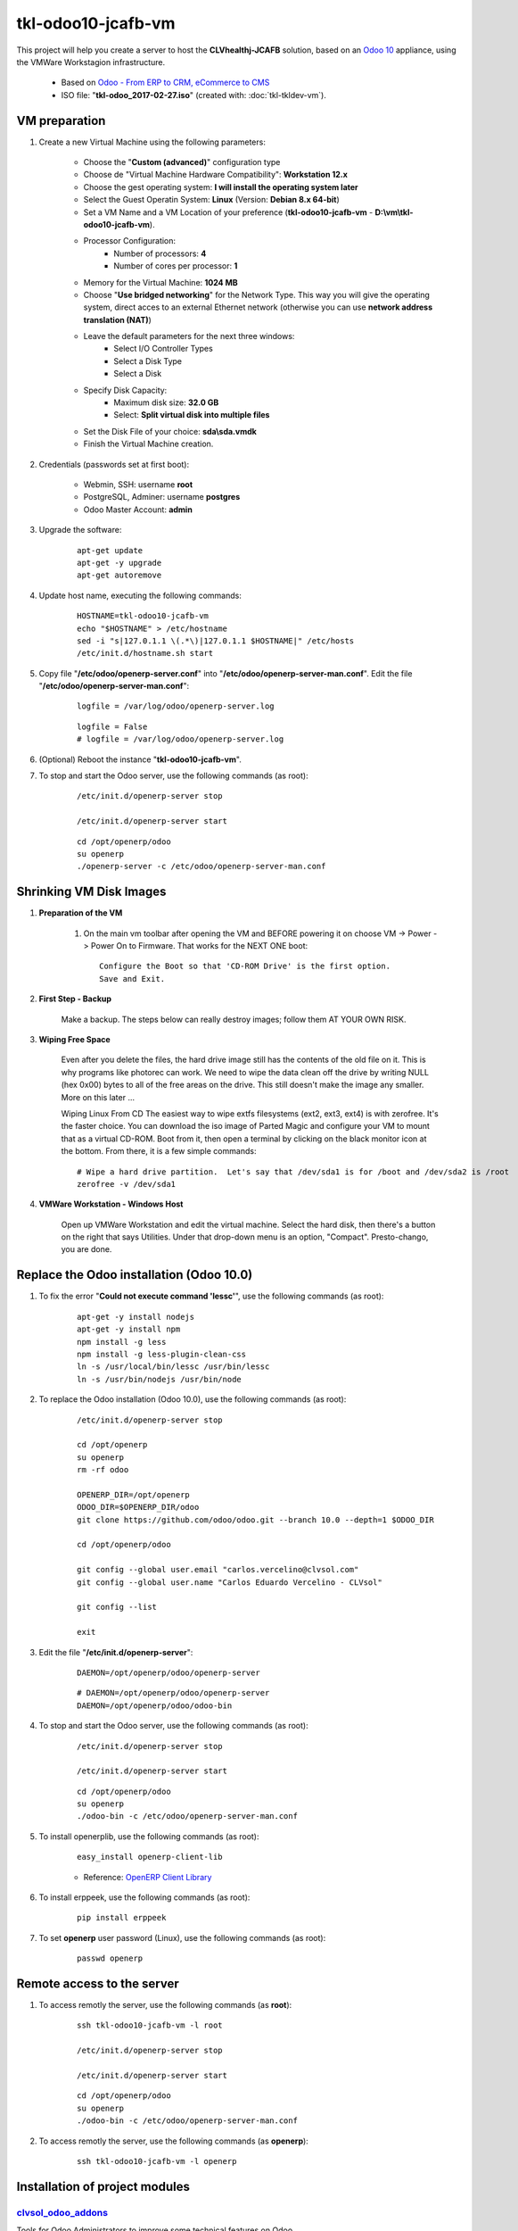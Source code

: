 ===================
tkl-odoo10-jcafb-vm
===================

This project will help you create a server to host the **CLVhealthj-JCAFB** solution, based on an `Odoo 10 <https://www.odoo.com/>`_  appliance, using the VMWare Workstagion infrastructure.

	* Based on `Odoo - From ERP to CRM, eCommerce to CMS <https://www.turnkeylinux.org/odoo>`_ 

	* ISO file: "**tkl-odoo_2017-02-27.iso**" (created with: :doc:`tkl-tkldev-vm`).

VM preparation
==============

#. Create a new Virtual Machine using the following parameters:

	- Choose the "**Custom (advanced)**" configuration type
	- Choose de "Virtual Machine Hardware Compatibility": **Workstation 12.x**
	- Choose the gest operating system: **I will install the operating system later**
	- Select the Guest Operatin System: **Linux** (Version: **Debian 8.x 64-bit**)
	- Set a VM Name and a VM Location of your preference (**tkl-odoo10-jcafb-vm** - **D:\\vm\\tkl-odoo10-jcafb-vm**).
	- Processor Configuration:
		- Number of processors: **4**
		- Number of cores per processor: **1**
	- Memory for the Virtual Machine: **1024 MB**
	- Choose "**Use bridged networking**" for the Network Type. This way you will give the operating system, direct acces to an external Ethernet network (otherwise you can use **network address translation (NAT)**)
	- Leave the default parameters for the next three windows:
		- Select I/O Controller Types
		- Select a Disk Type
		- Select a Disk
	- Specify Disk Capacity:
		- Maximum disk size: **32.0 GB**
		- Select: **Split virtual disk into multiple files**
	- Set the Disk File of your choice: **sda\\sda.vmdk**
	- Finish the Virtual Machine creation.

#. Credentials (passwords set at first boot):

	- Webmin, SSH: username **root**
	- PostgreSQL, Adminer: username **postgres**
	- Odoo Master Account: **admin**

#. Upgrade the software:

	::

		apt-get update
		apt-get -y upgrade
		apt-get autoremove

#. Update host name, executing the following commands:

	::

		HOSTNAME=tkl-odoo10-jcafb-vm
		echo "$HOSTNAME" > /etc/hostname
		sed -i "s|127.0.1.1 \(.*\)|127.0.1.1 $HOSTNAME|" /etc/hosts
		/etc/init.d/hostname.sh start

#. Copy file "**/etc/odoo/openerp-server.conf**" into "**/etc/odoo/openerp-server-man.conf**". Edit the file "**/etc/odoo/openerp-server-man.conf**":

	::

			logfile = /var/log/odoo/openerp-server.log

	::

			logfile = False
			# logfile = /var/log/odoo/openerp-server.log

#. (Optional) Reboot the instance "**tkl-odoo10-jcafb-vm**".

#. To stop and start the Odoo server, use the following commands (as root):

	::

		/etc/init.d/openerp-server stop

		/etc/init.d/openerp-server start

	::

		cd /opt/openerp/odoo
		su openerp
		./openerp-server -c /etc/odoo/openerp-server-man.conf

Shrinking VM Disk Images
========================

#. **Preparation of the VM**

	#. On the main vm toolbar after opening the VM and BEFORE powering it on choose VM -> Power -> Power On to Firmware. That works for the NEXT ONE boot::

		Configure the Boot so that 'CD-ROM Drive' is the first option.
		Save and Exit.

#. **First Step - Backup**

	Make a backup.  The steps below can really destroy images; follow them AT YOUR OWN RISK.

#. **Wiping Free Space**

	Even after you delete the files, the hard drive image still has the contents of the old file on it.  This is why programs like photorec can work.  We need to wipe the data clean off the drive by writing NULL (hex 0x00) bytes to all of the free areas on the drive.  This still doesn't make the image any smaller.  More on this later ...
	
	Wiping Linux From CD
	The easiest way to wipe extfs filesystems (ext2, ext3, ext4) is with zerofree.  It's the faster choice.  You can download the iso image of Parted Magic and configure your VM to mount that as a virtual CD-ROM.  Boot from it, then open a terminal by clicking on the black monitor icon at the bottom.  From there, it is a few simple commands::

		# Wipe a hard drive partition.  Let's say that /dev/sda1 is for /boot and /dev/sda2 is /root
		zerofree -v /dev/sda1

#. **VMWare Workstation - Windows Host**

	Open up VMWare Workstation and edit the virtual machine.  Select the hard disk, then there's a button on the right that says Utilities.  Under that drop-down menu is an option, "Compact".  Presto-chango, you are done.

Replace the Odoo installation (Odoo 10.0)
=========================================

#. To fix the error "**Could not execute command 'lessc'**", use the following commands (as root):

	::

		apt-get -y install nodejs
		apt-get -y install npm
		npm install -g less
		npm install -g less-plugin-clean-css
		ln -s /usr/local/bin/lessc /usr/bin/lessc
		ln -s /usr/bin/nodejs /usr/bin/node

#. To replace the Odoo installation (Odoo 10.0), use the following commands (as root):

	::

		/etc/init.d/openerp-server stop

		cd /opt/openerp
		su openerp
		rm -rf odoo

		OPENERP_DIR=/opt/openerp
		ODOO_DIR=$OPENERP_DIR/odoo
		git clone https://github.com/odoo/odoo.git --branch 10.0 --depth=1 $ODOO_DIR

		cd /opt/openerp/odoo

		git config --global user.email "carlos.vercelino@clvsol.com"
		git config --global user.name "Carlos Eduardo Vercelino - CLVsol"

		git config --list

		exit

#. Edit the file "**/etc/init.d/openerp-server**":

	::

			DAEMON=/opt/openerp/odoo/openerp-server

	::

			# DAEMON=/opt/openerp/odoo/openerp-server
			DAEMON=/opt/openerp/odoo/odoo-bin

#. To stop and start the Odoo server, use the following commands (as root):

	::

		/etc/init.d/openerp-server stop

		/etc/init.d/openerp-server start

	::

		cd /opt/openerp/odoo
		su openerp
		./odoo-bin -c /etc/odoo/openerp-server-man.conf

#. To install openerplib, use the following commands (as root):

	::

		easy_install openerp-client-lib

	* Reference: `OpenERP Client Library <https://github.com/nicolas-van/openerp-client-lib>`_

#. To install erppeek, use the following commands (as root):

	::

		pip install erppeek

#. To set **openerp** user password (Linux), use the following commands (as root):

	::

		passwd openerp


Remote access to the server
===========================

#. To access remotly the server, use the following commands (as **root**):

	::

		ssh tkl-odoo10-jcafb-vm -l root

		/etc/init.d/openerp-server stop

		/etc/init.d/openerp-server start

	::

		cd /opt/openerp/odoo
		su openerp
		./odoo-bin -c /etc/odoo/openerp-server-man.conf

#. To access remotly the server, use the following commands (as **openerp**):

	::

		ssh tkl-odoo10-jcafb-vm -l openerp


Installation of project modules
===============================


`clvsol_odoo_addons <https://github.com/CLVsol/clvsol_odoo_addons>`_
--------------------------------------------------------------------

Tools for Odoo Administrators to improve some technical features on Odoo. 

#. To install "**OCA/server-tools**", use the following commands (as openerp):

	::

		ssh tkl-odoo10-jcafb-vm -l openerp

	::

		cd /opt/openerp
		git clone https://github.com/CLVsol/clvsol_odoo_addons --branch 10.0 --depth=1
		cd /opt/openerp/clvsol_odoo_addons
		git branch -a

#. Edit the files "**/etc/odoo/openerp-server.conf**" and "**/etc/odoo/openerp-server-man.conf**":

	::

			addons_path = /opt/openerp/odoo/addons,...

	::

			# addons_path = /opt/openerp/odoo/addons,...
			addons_path = /opt/openerp/odoo/addons,...,/opt/openerp/clvsol_odoo_addons


`clvsol_odoo_addons_mfmng <https://github.com/CLVsol/clvsol_odoo_addons_mfmng>`_
--------------------------------------------------------------------------------

Tools for Odoo Administrators to improve some technical features on Odoo. 

#. To install "**OCA/server-tools**", use the following commands (as openerp):

	::

		ssh tkl-odoo10-jcafb-vm -l openerp

	::

		cd /opt/openerp
		git clone https://github.com/CLVsol/clvsol_odoo_addons_mfmng --branch 10.0 --depth=1
		cd /opt/openerp/clvsol_odoo_addons_mfmng
		git branch -a

#. Edit the files "**/etc/odoo/openerp-server.conf**" and "**/etc/odoo/openerp-server-man.conf**":

	::

			addons_path = /opt/openerp/odoo/addons,...

	::

			# addons_path = /opt/openerp/odoo/addons,...
			addons_path = /opt/openerp/odoo/addons,...,/opt/openerp/clvsol_odoo_addons_mfmng


`clvsol_mfmng <https://github.com/CLVsol/clvsol_mfmng>`_
--------------------------------------------------------

Tools for Odoo Administrators to improve some technical features on Odoo. 

#. To install "**OCA/server-tools**", use the following commands (as openerp):

	::

		ssh tkl-odoo10-jcafb-vm -l openerp

	::

		cd /opt/openerp
		git clone https://github.com/CLVsol/clvsol_mfmng --branch 10.0 --depth=1
		cd /opt/openerp/clvsol_mfmng
		git branch -a


`clvsol_odoo_api <https://github.com/CLVsol/clvsol_odoo_api>`_
--------------------------------------------------------------

Tools for Odoo Administrators to improve some technical features on Odoo. 

#. To install "**OCA/server-tools**", use the following commands (as openerp):

	::

		ssh tkl-odoo10-jcafb-vm -l openerp

	::

		cd /opt/openerp
		git clone https://github.com/CLVsol/clvsol_odoo_api --depth=1
		cd /opt/openerp/clvsol_odoo_api
		git branch -a


`SymLink <https://wiki.debian.org/SymLink>`_
============================================

#. To create a symbolic link "odoo_api", use the following commands (as **root**):

	::

		ssh tkl-odoo10-jcafb-vm -l root

	::

		cd /opt/openerp/clvsol_mfmng/data
		ln -s /opt/openerp/clvsol_odoo_api odoo_api 
